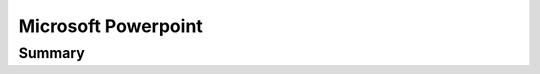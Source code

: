 .. _payloadtype-com.microsoft.Powerpoint:

Microsoft Powerpoint
====================

Summary
-------

.. pfm:: /_static/ProfileManifests/Manifests/ManagedPreferencesApplications/com.microsoft.Powerpoint.plist

